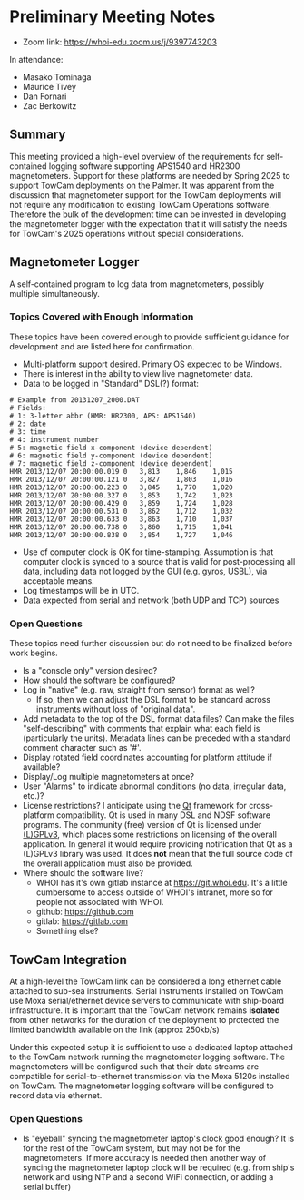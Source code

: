 #+AUTHOR: Zac Berkowitz
#+EMAIL: zberkowitz@whoi.edu
#+OPTIONS: num:0
#+OPTIONS: toc:nil

* Preliminary Meeting Notes
:PROPERTIES:
:EXPORT_DATE: [2024-01-23 Tue 14:00]
:EXPORT_AUTHOR: Zac Berkowitz
:EXPORT_EMAIL: zberkowitz@whoi.edu
:END:
:LOGBOOK:
CLOCK: [2024-01-23 Tue 14:00]--[2024-01-23 Tue 15:30] =>  1:30
CLOCK: [2024-01-25 Thu 12:29]--[2024-01-25 Thu 12:42] =>  0:13
:END:

- Zoom link: https://whoi-edu.zoom.us/j/9397743203

In attendance:
- Masako Tominaga
- Maurice Tivey
- Dan Fornari
- Zac Berkowitz

** Summary
This meeting provided a high-level overview of the requirements for self-contained logging software supporting APS1540 and HR2300 magnetometers.
Support for these platforms are needed by Spring 2025 to support TowCam deployments on the Palmer.
It was apparent from the discussion that magnetometer support for the TowCam deployments will not require any modification to existing TowCam Operations software.
Therefore the bulk of the development time can be invested in developing the magnetometer logger with the expectation that it will satisfy the needs for TowCam's 2025 operations without special considerations.

** Magnetometer Logger
A self-contained program to log data from magnetometers, possibly multiple simultaneously.

*** Topics Covered with Enough Information
These topics have been covered enough to provide sufficient guidance for development and are listed here for confirmation.

- Multi-platform support desired.  Primary OS expected to be Windows.
- There is interest in the ability to view live magnetometer data.
- Data to be logged in "Standard" DSL(?) format:
#+begin_src text
  # Example from 20131207_2000.DAT
  # Fields:
  # 1: 3-letter abbr (HMR: HR2300, APS: APS1540)
  # 2: date
  # 3: time
  # 4: instrument number
  # 5: magnetic field x-component (device dependent)
  # 6: magnetic field y-component (device dependent)
  # 7: magnetic field z-component (device dependent)
  HMR 2013/12/07 20:00:00.019 0   3,813    1,846    1,015  
  HMR 2013/12/07 20:00:00.121 0   3,827    1,803    1,016  
  HMR 2013/12/07 20:00:00.223 0   3,845    1,770    1,020  
  HMR 2013/12/07 20:00:00.327 0   3,853    1,742    1,023  
  HMR 2013/12/07 20:00:00.429 0   3,859    1,724    1,028  
  HMR 2013/12/07 20:00:00.531 0   3,862    1,712    1,032  
  HMR 2013/12/07 20:00:00.633 0   3,863    1,710    1,037  
  HMR 2013/12/07 20:00:00.738 0   3,860    1,715    1,041  
  HMR 2013/12/07 20:00:00.838 0   3,854    1,727    1,046  
#+end_src
- Use of computer clock is OK for time-stamping.  Assumption is that computer clock is synced to a source that is valid for post-processing all data, including data not logged by the GUI (e.g. gyros, USBL), via acceptable means.
- Log timestamps will be in UTC.
- Data expected from serial and network (both UDP and TCP) sources

*** Open Questions
These topics need further discussion but do not need to be finalized before work begins.

- Is a "console only" version desired?
- How should the software be configured?
- Log in "native" (e.g. raw, straight from sensor) format as well?
  - If so, then we can adjust the DSL format to be standard across instruments without loss of "original data".
- Add metadata to the top of the DSL format data files?
  Can make the files "self-describing" with comments that explain what each field is (particularly the units).
  Metadata lines can be preceded with a standard comment character such as '#'.
- Display rotated field coordinates accounting for platform attitude if available?
- Display/Log multiple magnetometers at once?
- User "Alarms" to indicate abnormal conditions (no data, irregular data, etc.)?
- License restrictions?  I anticipate using the [[https://www.qt.io/][Qt]] framework for cross-platform compatibility.
  Qt is used in many DSL and NDSF software programs.
  The community (free) version of Qt is licensed under [[https://www.gnu.org/licenses/lgpl-3.0.en.html][(L)GPLv3]], which places some restrictions on licensing of the overall application.
  In general it would require providing notification that Qt as a (L)GPLv3 library was used.
  It does *not* mean that the full source code of the overall application must also be provided.
- Where should the software live?
  - WHOI has it's own gitlab instance at https://git.whoi.edu.
    It's a little cumbersome to access outside of WHOI's intranet, more so for people not associated with WHOI.
  - github: https://github.com
  - gitlab: https://gitlab.com
  - Something else?

** TowCam Integration
At a high-level the TowCam link can be considered a long ethernet cable attached to sub-sea instruments.
Serial instruments installed on TowCam use Moxa serial/ethernet device servers to communicate with ship-board infrastructure.
It is important that the TowCam network remains **isolated** from other networks for the duration of the deployment to protected the limited bandwidth available on the link (approx 250kb/s)

Under this expected setup it is sufficient to use a dedicated laptop attached to the TowCam network running the magnetometer logging software.
The magnetometers will be configured such that their data streams are compatible for serial-to-ethernet transmission via the Moxa 5120s installed on TowCam.
The magnetometer logging software will be configured to record data via ethernet.

*** Open Questions
- Is "eyeball" syncing the magnetometer laptop's clock good enough?
  It is for the rest of the TowCam system, but may not be for the magnetometers.
  If more accuracy is needed then another way of syncing the magnetometer laptop clock will be required (e.g. from ship's network and using NTP and a second WiFi connection, or adding a serial buffer)


** Opening Questions                                               :noexport:

- Which program has priority for development?  Sounds like towcam has dates already, but the APS 1540 logger capability would be shared between the two so it might be the natural place to start.

  Yes, the APS1540 or HR2300 sensors are the options and starting with the stand-alone logger for them would be the simplest/best.

- List of data streams to be logged (e.g. APS1540, GPS, etc.) and where those streams can be expected to come from (e.g. serial ports, network  etc.).

  One cruise we definitely need camera; the other cruise - not needed.
  For the stand alone logger for the bottles, just time and output strings from the sensors (e.g. the attached DAT file is what Kinsey laptop used to spit out). 
  For TowCam, we need to discuss with Dan, but what we have proposed are: mag, CTD, MAPR (will come with self recording system), USBL, a commercial methane sensor that we might be able to find (did you use this on German cruise recently when Michelle/Kapit ver. had issues?), and camera.
  I've attached a couple of pictures and previous cruise report (see page 20 down for description of TowCam setting for an open-ocean magnetic tow (no camera)).

- log format, file name format, file creation based on size or time - makes sense to match whatever you're doing already so that you don't have to change your own processing steps.

  Log format would be ok with what Sentry has. (for APS1540 logs)

#+begin_src text
  # Example from 20131207_2000.DAT
  HMR 2013/12/07 20:00:00.019 0   3,813    1,846    1,015  
  HMR 2013/12/07 20:00:00.121 0   3,827    1,803    1,016  
  HMR 2013/12/07 20:00:00.223 0   3,845    1,770    1,020  
  HMR 2013/12/07 20:00:00.327 0   3,853    1,742    1,023  
  HMR 2013/12/07 20:00:00.429 0   3,859    1,724    1,028  
  HMR 2013/12/07 20:00:00.531 0   3,862    1,712    1,032  
  HMR 2013/12/07 20:00:00.633 0   3,863    1,710    1,037  
  HMR 2013/12/07 20:00:00.738 0   3,860    1,715    1,041  
  HMR 2013/12/07 20:00:00.838 0   3,854    1,727    1,046  
#+end_src

- how you'd like the software to handle it's own configuration (e.g. through a config file?  Menu settings?)

  TBD.

- any required control of the instruments (e.g. ability to configure parameters or check parameter settings) beyond just initiating and logging a data stream

  TBD, but I don't think so. I might be cool, though.

- what kind of real-time information you'd like displayed.

  TBD based on discussions above.

- any parts about the existing GUI that you liked and would like to have in the new software
- similarly, any parts about the existing GUI that you don't like and would want changed.

** Followup Questions                                              :noexport:

- Targeted OS?

  Windows (for maggie)
  
- How "User Interactive" is the vision?
- Any need for touch interface?
- Desired Operations Alarms? (e.g. "no data within X seconds, irregular sampling, etc.")
- Laptop clock sync'd to GPS good enough for time base?
- Assume clock timestamp should be UTC

** TowCam                                                          :noexport:
- Existing program runs on MacOSX. Written by J.Howland, Likely Qt
- TowCam 2025 spring
- Valport 500p
- 1 Hz
- Logfile s in text broken into 1 hour chunks into specified directory
- Timebase is laptop time
- Serial stream from comms bottle
- Camera via framegrabber
- Comms bottle is a bunch of moxas/eth feeding into switch into DSL data link on subsea end
- User ends on either side see regular ethernet. Dsl comms is virtual ethernet cable
- Moxa 5210
- **Maggies on 2025 towcam cruises can be handled w/ dedicated laptop using same stand-alone APS1540 logging solution**
